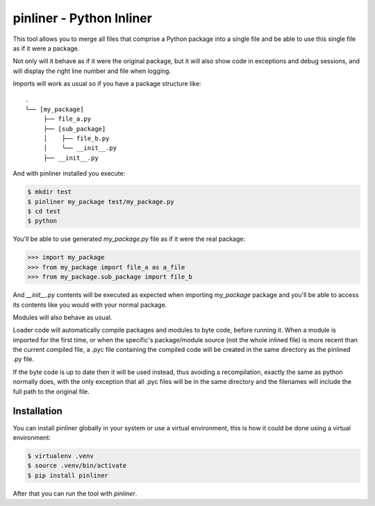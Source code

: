 ===========================
pinliner - Python Inliner
===========================

.. image:: https://img.shields.io/:license-apache-blue.svg
         :target: http://www.apache.org/licenses/LICENSE-2.0

.. image:: https://img.shields.io/pypi/v/pinliner.svg
        :target: https://pypi.python.org/pypi/pinliner


This tool allows you to merge all files that comprise a Python package into
a single file and be able to use this single file as if it were a package.

Not only will it behave as if it were the original package, but it will also
show code in exceptions and debug sessions, and will display the right line
number and file when logging.

Imports will work as usual so if you have a package structure like:

::

    .
    └── [my_package]
         ├── file_a.py
         ├── [sub_package]
         │    ├── file_b.py
         │    └── __init__.py
         ├── __init__.py

And with pinliner installed you execute:

.. code:: bash

    $ mkdir test
    $ pinliner my_package test/my_package.py
    $ cd test
    $ python

You'll be able to use generated `my_package.py` file as if it were the real
package:

.. code:: python

    >>> import my_package
    >>> from my_package import file_a as a_file
    >>> from my_package.sub_package import file_b

And `__init__.py` contents will be executed as expected when importing
`my_package` package and you'll be able to access its contents like you would
with your normal package.

Modules will also behave as usual.

Loader code will automatically compile packages and modules to byte code,
before running it.  When a module is imported for the first time, or when the
specific's package/module source (not the whole inlined file) is more recent
than the current compiled file, a .pyc file containing the compiled code will
be created in the same directory as the pinlined .py file.

If the byte code is up to date then it will be used instead, thus avoiding a
recompilation, exactly the same as python normally does, with the only
exception that all .pyc files will be in the same directory and the filenames
will include the full path to the original file.

Installation
------------

You can install pinliner globally in your system or use a virtual environment,
this is how it could be done using a virtual environment:

.. code:: bash

    $ virtualenv .venv
    $ source .venv/bin/activate
    $ pip install pinliner

After that you can run the tool with `pinliner`.
